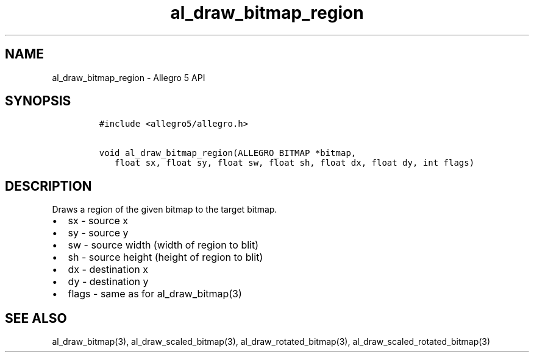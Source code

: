.\" Automatically generated by Pandoc 1.16.0.2
.\"
.TH "al_draw_bitmap_region" "3" "" "Allegro reference manual" ""
.hy
.SH NAME
.PP
al_draw_bitmap_region \- Allegro 5 API
.SH SYNOPSIS
.IP
.nf
\f[C]
#include\ <allegro5/allegro.h>

void\ al_draw_bitmap_region(ALLEGRO_BITMAP\ *bitmap,
\ \ \ float\ sx,\ float\ sy,\ float\ sw,\ float\ sh,\ float\ dx,\ float\ dy,\ int\ flags)
\f[]
.fi
.SH DESCRIPTION
.PP
Draws a region of the given bitmap to the target bitmap.
.IP \[bu] 2
sx \- source x
.IP \[bu] 2
sy \- source y
.IP \[bu] 2
sw \- source width (width of region to blit)
.IP \[bu] 2
sh \- source height (height of region to blit)
.IP \[bu] 2
dx \- destination x
.IP \[bu] 2
dy \- destination y
.IP \[bu] 2
flags \- same as for al_draw_bitmap(3)
.SH SEE ALSO
.PP
al_draw_bitmap(3), al_draw_scaled_bitmap(3), al_draw_rotated_bitmap(3),
al_draw_scaled_rotated_bitmap(3)
